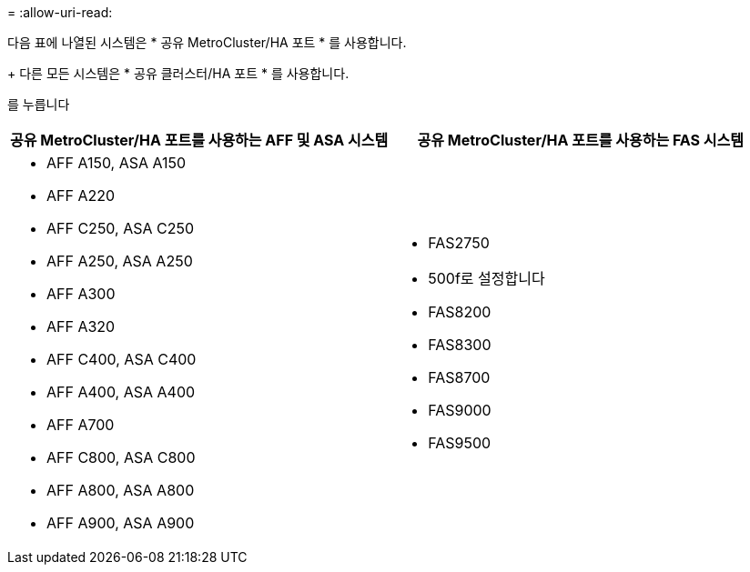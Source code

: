 = 
:allow-uri-read: 


다음 표에 나열된 시스템은 * 공유 MetroCluster/HA 포트 * 를 사용합니다.

+ 다른 모든 시스템은 * 공유 클러스터/HA 포트 * 를 사용합니다.

를 누릅니다

[cols="2*"]
|===
| 공유 MetroCluster/HA 포트를 사용하는 AFF 및 ASA 시스템 | 공유 MetroCluster/HA 포트를 사용하는 FAS 시스템 


 a| 
* AFF A150, ASA A150
* AFF A220
* AFF C250, ASA C250
* AFF A250, ASA A250
* AFF A300
* AFF A320
* AFF C400, ASA C400
* AFF A400, ASA A400
* AFF A700
* AFF C800, ASA C800
* AFF A800, ASA A800
* AFF A900, ASA A900

 a| 
* FAS2750
* 500f로 설정합니다
* FAS8200
* FAS8300
* FAS8700
* FAS9000
* FAS9500


|===